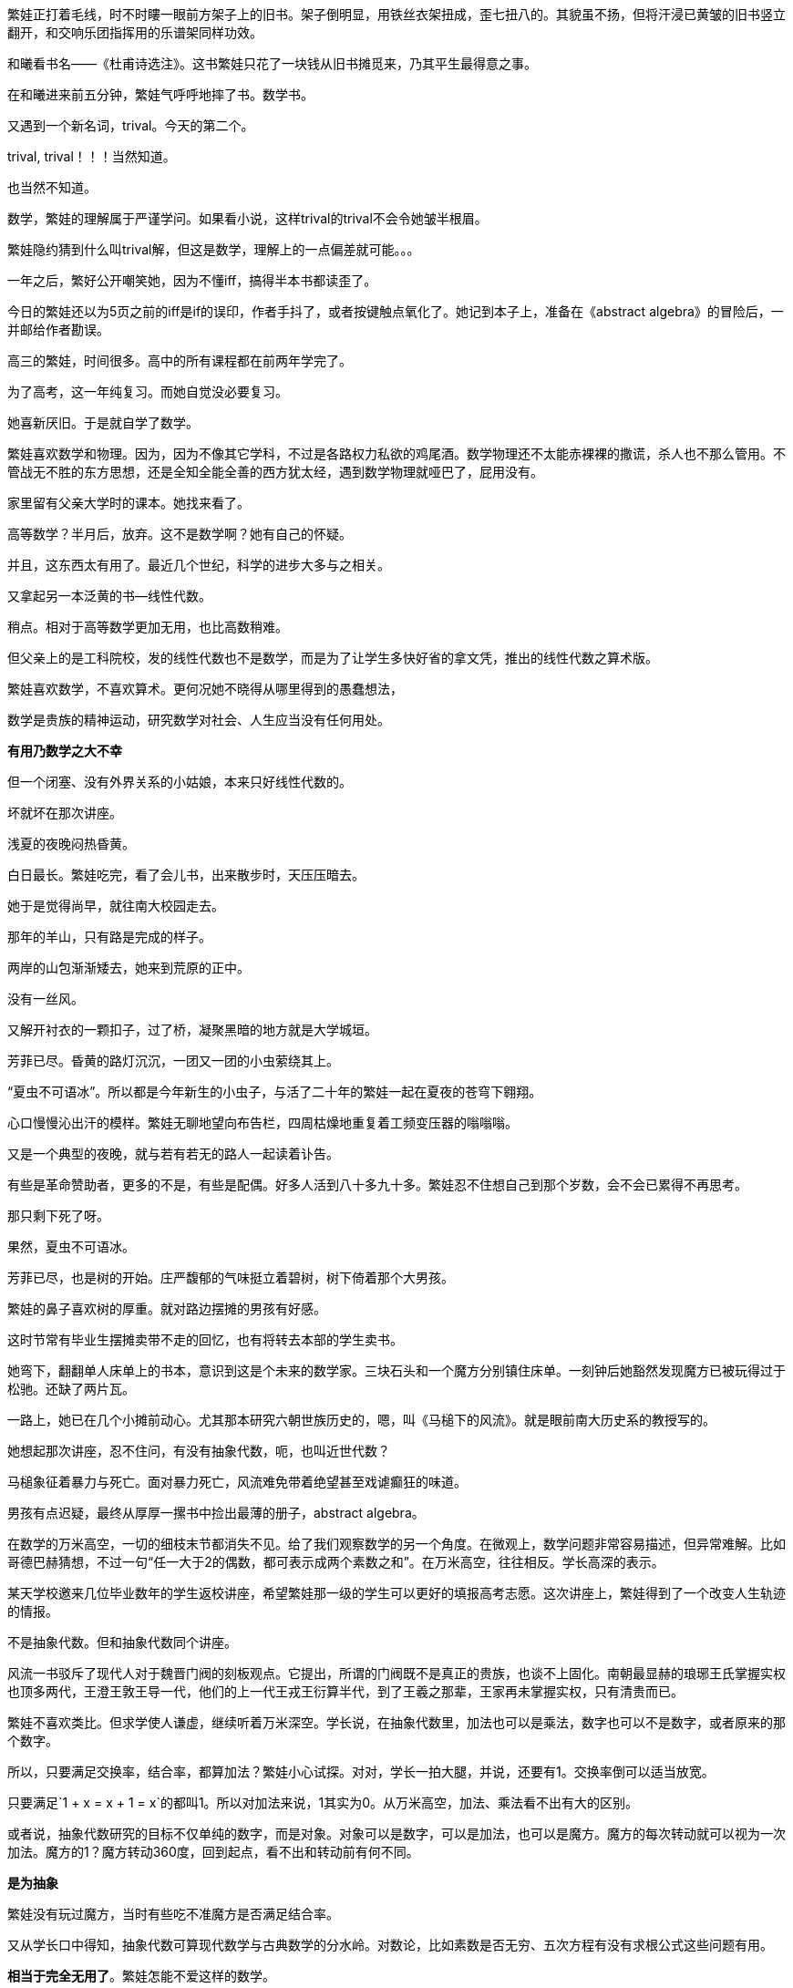 // 和曦初见繁娃

繁娃正打着毛线，时不时瞜一眼前方架子上的旧书。架子倒明显，用铁丝衣架扭成，歪七扭八的。其貌虽不扬，但将汗浸已黄皱的旧书竖立翻开，和交响乐团指挥用的乐谱架同样功效。

和曦看书名——《杜甫诗选注》。这书繁娃只花了一块钱从旧书摊觅来，乃其平生最得意之事。

// 2024-12-16 19:52
在和曦进来前五分钟，繁娃气呼呼地摔了书。数学书。

又遇到一个新名词，trival。今天的第二个。

trival, trival！！！当然知道。

也当然不知道。

数学，繁娃的理解属于严谨学问。如果看小说，这样trival的trival不会令她皱半根眉。

繁娃隐约猜到什么叫trival解，但这是数学，理解上的一点偏差就可能。。。

一年之后，繁好公开嘲笑她，因为不懂iff，搞得半本书都读歪了。

今日的繁娃还以为5页之前的iff是if的误印，作者手抖了，或者按键触点氧化了。她记到本子上，准备在《abstract algebra》的冒险后，一并邮给作者勘误。

高三的繁娃，时间很多。高中的所有课程都在前两年学完了。

为了高考，这一年纯复习。而她自觉没必要复习。

她喜新厌旧。于是就自学了数学。

繁娃喜欢数学和物理。因为，因为不像其它学科，不过是各路权力私欲的鸡尾酒。数学物理还不太能赤裸裸的撒谎，杀人也不那么管用。不管战无不胜的东方思想，还是全知全能全善的西方犹太经，遇到数学物理就哑巴了，屁用没有。

家里留有父亲大学时的课本。她找来看了。

高等数学？半月后，放弃。这不是数学啊？她有自己的怀疑。
// 为什么不是数学，放到请客那里

并且，这东西太有用了。最近几个世纪，科学的进步大多与之相关。

又拿起另一本泛黄的书--线性代数。

稍点。相对于高等数学更加无用，也比高数稍难。

但父亲上的是工科院校，发的线性代数也不是数学，而是为了让学生多快好省的拿文凭，推出的线性代数之算术版。
//苏联那谁看不起工科，说不定中国院校也是受他的影响，那谁。。。朗道应该
//高级工具

繁娃喜欢数学，不喜欢算术。更何况她不晓得从哪里得到的愚蠢想法，

数学是贵族的精神运动，研究数学对社会、人生应当没有任何用处。

**有用乃数学之大不幸**

但一个闭塞、没有外界关系的小姑娘，本来只好线性代数的。

坏就坏在那次讲座。

浅夏的夜晚闷热昏黄。
//买书的过程，讣告

// 2024-12-18 14:58
白日最长。繁娃吃完，看了会儿书，出来散步时，天压压暗去。

她于是觉得尚早，就往南大校园走去。

那年的羊山，只有路是完成的样子。

两岸的山包渐渐矮去，她来到荒原的正中。

没有一丝风。

又解开衬衣的一颗扣子，过了桥，凝聚黑暗的地方就是大学城垣。

芳菲已尽。昏黄的路灯沉沉，一团又一团的小虫萦绕其上。

“夏虫不可语冰”。所以都是今年新生的小虫子，与活了二十年的繁娃一起在夏夜的苍穹下翱翔。

心口慢慢沁出汗的模样。繁娃无聊地望向布告栏，四周枯燥地重复着工频变压器的嗡嗡嗡。

又是一个典型的夜晚，就与若有若无的路人一起读着讣告。
// 这两段重点没写出来，语序都要反过来

有些是革命赞助者，更多的不是，有些是配偶。好多人活到八十多九十多。繁娃忍不住想自己到那个岁数，会不会已累得不再思考。

那只剩下死了呀。

果然，夏虫不可语冰。

芳菲已尽，也是树的开始。庄严馥郁的气味挺立着碧树，树下倚着那个大男孩。

// 2024-12-19 09:09
繁娃的鼻子喜欢树的厚重。就对路边摆摊的男孩有好感。

这时节常有毕业生摆摊卖带不走的回忆，也有将转去本部的学生卖书。

她弯下，翻翻单人床单上的书本，意识到这是个未来的数学家。三块石头和一个魔方分别镇住床单。一刻钟后她豁然发现魔方已被玩得过于松驰。还缺了两片瓦。

一路上，她已在几个小摊前动心。尤其那本研究六朝世族历史的，嗯，叫《马槌下的风流》。就是眼前南大历史系的教授写的。
// 有可能写下王谢在集权暴力下所谓的风流

她想起那次讲座，忍不住问，有没有抽象代数，呃，也叫近世代数？

马槌象征着暴力与死亡。面对暴力死亡，风流难免带着绝望甚至戏谑癫狂的味道。

男孩有点迟疑，最终从厚厚一摞书中捡出最薄的册子，abstract algebra。

在数学的万米高空，一切的细枝末节都消失不见。给了我们观察数学的另一个角度。在微观上，数学问题非常容易描述，但异常难解。比如哥德巴赫猜想，不过一句“任一大于2的偶数，都可表示成两个素数之和”。在万米高空，往往相反。学长高深的表示。

某天学校邀来几位毕业数年的学生返校讲座，希望繁娃那一级的学生可以更好的填报高考志愿。这次讲座上，繁娃得到了一个改变人生轨迹的情报。

不是抽象代数。但和抽象代数同个讲座。

风流一书驳斥了现代人对于魏晋门阀的刻板观点。它提出，所谓的门阀既不是真正的贵族，也谈不上固化。南朝最显赫的琅琊王氏掌握实权也顶多两代，王澄王敦王导一代，他们的上一代王戎王衍算半代，到了王羲之那辈，王家再未掌握实权，只有清贵而已。

繁娃不喜欢类比。但求学使人谦虚，继续听着万米深空。学长说，在抽象代数里，加法也可以是乘法，数字也可以不是数字，或者原来的那个数字。

所以，只要满足交换率，结合率，都算加法？繁娃小心试探。对对，学长一拍大腿，并说，还要有1。交换率倒可以适当放宽。

只要满足`1 + x = x + 1 = x`的都叫1。所以对加法来说，1其实为0。从万米高空，加法、乘法看不出有大的区别。

或者说，抽象代数研究的目标不仅单纯的数字，而是对象。对象可以是数字，可以是加法，也可以是魔方。魔方的每次转动就可以视为一次加法。魔方的1？魔方转动360度，回到起点，看不出和转动前有何不同。

**是为抽象**

繁娃没有玩过魔方，当时有些吃不准魔方是否满足结合率。

又从学长口中得知，抽象代数可算现代数学与古典数学的分水岭。对数论，比如素数是否无穷、五次方程有没有求根公式这些问题有用。

**相当于完全无用了**。繁娃怎能不爱这样的数学。

留意半年，今晚终于见到课本。小鹿乱撞之下，对眼前的男孩好感更加。或者错把心跳当成了心动？

只是。。。薄薄的一本，才八十多页，打印机打的，真的不是讲义吗？

男孩说，这是剑桥的课本，全英文的，你看目录，从群到环到域到伽罗瓦猜想，都有！国内没有这么好的课本，所以教授打印给我们。唉，你是哪一级的？我怎么没见过。
// 少外皃描述
// 没有用伽罗瓦理论，因为猜想似乎比理论好听。另外伽罗瓦的时代不可能是完备的数学证明。

繁娃犹豫之际，想到魔方，对眼镜男孩的信心又增。

// 2024-12-21 09:15
今早阅读的第一个拦路虎是order。

呃，繁娃看到 a group of order p... 瞬间头大。琢磨着order是啥？

将之前的笔记翻了两遍，确定这又是一个初次出现，但未定义的词。

数学不是猜迷语。繁娃这才明白哪怕英语也是自学的障碍。之前自以为数学和语言无关，哪晓得英语使用者从小学开始的习惯用语就是自己的疑难。

就她所知，order这词意思太多，包括各种乱七八糟、杀人无厌的中世纪骑士团也用equestrian order，order of chivalry之类的表述。数学上是什么意思？她肯定与骑士团无关。

翻笔记时，手指两次无意落在size/cardinality上。这两个词在第三页上定义，繁娃更想不到数学上有三个词来描述一件事。

读到cardinality时，繁娃窃喜。想着这么难的词幸好和size放一起同时定义，一样的意思。再看到这个它时，直接用size代换，又以为这词与心脏有关，难免得意。她并未想到，这词并非来源于希腊词根cardio，而是拉丁语cardō枢。繁娃总是愚蠢的自以为是，和众人一样。

// 2024-12-28 13:14
她于是问多少钱？

三块呀？急切又换成犹豫。很多很好很厚的书都只花一块两块买到，只要有耐心等。

眼镜男见万米高空无用，就布道

**对称一定是普通的**

风流说：王献之轻松当上了中书令，却左右不了自己的婚姻。以后的王氏子弟大率如此。朝廷需要粉饰时，他们就芝兰玉树似的充满门庭。当皇帝私欲作祟起，屠刀便落下宰割。

风流还说，永嘉南渡时，其实以王氏与诸葛氏最为著名。王氏有建立到东晋之功。诸葛氏却没有与之匹配的功业，很快被各路士族取代，以至无闻于今时。功业，才是士族之本。

比如龙亢桓氏，据考证与“智囊”桓范同族。高平陵之变后，不过一介罪流。渡江之后，勉强可称士族。桓氏虽然微末，一样腾空盛举，因有桓温。靠着人之杰出。

“在时间和空间的主轴上，‘对称’构建起人类的思维。‘不变’是对称。时间中不变的相对空间，被识别为物体。万物中的不变，被识别为概念。概念间的不变，产生了层层抽象和思想。它们即是认知的本源，也是人类的囚笼。”

呃，这好像西哲，还是康德？眼镜男的这番话起了反作用，繁娃又动摇了。
// 相似，物理，但物理可以用数学表达

// 2024-12-30 09:09
“音乐是无穷无尽的，”眼镜男又换了一种说法，“但基础的音阶，快慢，强弱变化却总归有限的。所以当宇宙把无穷的变化放入有限之中，一定会有大量重复的结构。”

繁娃有了动静。

“自然界也如此。变化无穷，但基石却是有限的，所以可以观察到无边的重复设计，比如贝壳上的螺旋线，九大行星运动的圆锥曲线，这是因为它们都遵循着。。。”
//需要查证，另外可以多举些例子

为了防止眼镜男讲出错误答案，她立刻抢答，“都遵循着物理法则。也是我们宇宙唯一的法则。”

眼镜男错愕了几秒，“但物理可以用数学描述，所以最终我们可以从数学得知宇宙的规律。甚至预卜我们和宇宙的末来。”

这样啊，繁娃悟了。原来还可以如此管窥造化。大钧老炉，其焰尚青不？

但三块还是太贵了啊。宇宙的全部秘密也值不了十块！革命家可以年年为人民吃股息，科学在权力利益面前，可以算个崩屎的响屁？

很快她就后悔在浅夏暗空下想那些扫兴玩意。

眼镜男啊啊着，书堆里又捡出一本，第二薄的册子。封面题着 Introduction to category theory

“两本五块。这本美国教材，范畴论。可算抽象代数的后续。这已经是最近五十年的数学。同学，你别光嫌薄，你想啊，八十多页，一天三页，一个月就学完了。”

// 2025-01-01 15:10
陈郡谢氏在渡江之前之后皆藉藉无名。像样的名人都找不出，风流说。后来却可以与琅邪王氏并称，仅仅靠一代人。或者说一个人，谢安。

琅邪王氏建立了东晋，陈郡谢氏保住了东晋。王谢并称源于功业，而非门第。这并非说门第无用，但若以为门阀社会只看门第，不过普通人的阶级斗争史观罢了。

//门阀只得风流
近五十年的数学？繁娃不得不踌躇。她多少知道，高等数学大约从牛顿、莱布尼兹时代演变到18世纪。抽象代数大约从拉格朗日到二十世纪中期。最近五十年的数学？她再狂妄，也不过一介高中生，向来也不以数学自雄，从没参加过奥数之类的比赛，基础奇差，能学这个？
// 可能需要更多的例子，或者写的更好一些

眼镜男打消了这个顾虑，翻开书的首页，上面就写着，“和别的数学不同，范畴论的问题很难理解，但一旦理解，证明大多容易。。。”

理解总是容易的，她自我安慰，如此说来。。。

//2025-01-05 14:17 用了luasnip至少打时间码容易了
繁娃半蹲路边，借着些许微光，反复翻着手中的册子。浏览之下，似乎每个词、每个符号都认识，但每个词的面目又如此模糊，串连不成任何有意义的话语。。。这也是当然的事情，她做着最后的抵抗，犹豫。

她侧歪着调整了倦怠的双脚，这无意的扭头，让她窥见眼镜男正在窥视自己，透过她解开的扣子，半敞的前襟。

噗，繁娃难得笑出声来。正好蹲麻了，就站起来。心说，这么暗，看得见，好看吗？

蹲着的时候，她想站起来后笑着对眼镜男说，

“看看你的。”

站起来后，压下了这股冲动。作为贫穷人家的孩子，她最擅长的其实是压制欲望。

异性性交太麻烦，还未准备。

风流说，让我们的目光放在东晋末年，不难发现，即将风起云涌在历史上留下姓名的，诸如孙恩、卢循、刘牢之、何无忌、刘毅、刘裕，大多出身微末，因时而起。出身陈郡谢氏的谢琰于孙恩之乱中战死，此后终东晋之世再无门阀子弟掌有重兵。

风流问道：在绝对的皇权、集权，军阀的屠刀之下，不风流风流，难道每天数着日子等死吗？

// 2025-01-07 14:21
繁娃从口袋里掏出所有的五枚硬币。眼镜男接过钱和残留的手汗体温。

繁娃挟着魔方，遗恨从风流的小摊边走过。

路上，她难免想到，DNA希望她在这个年纪性交、生殖，可以让她并不困难地承受忍耐困苦和各种奇怪的异性。

可惜，现代社会要求她上学。以后还可能读个硕士博士，慢慢丧失好的生殖能力，变得挑剔且固执才考虑婚嫁。

她摇摇头，把自己不能改变的念头甩掉。

在反射着月光的灰色路面上，她明白自己讨厌暴力，也讨厌将性资源垄断而待价而沽的时代风气。她做不了什么，真要做什么，也不免被法律的走卒虐待宰杀。
